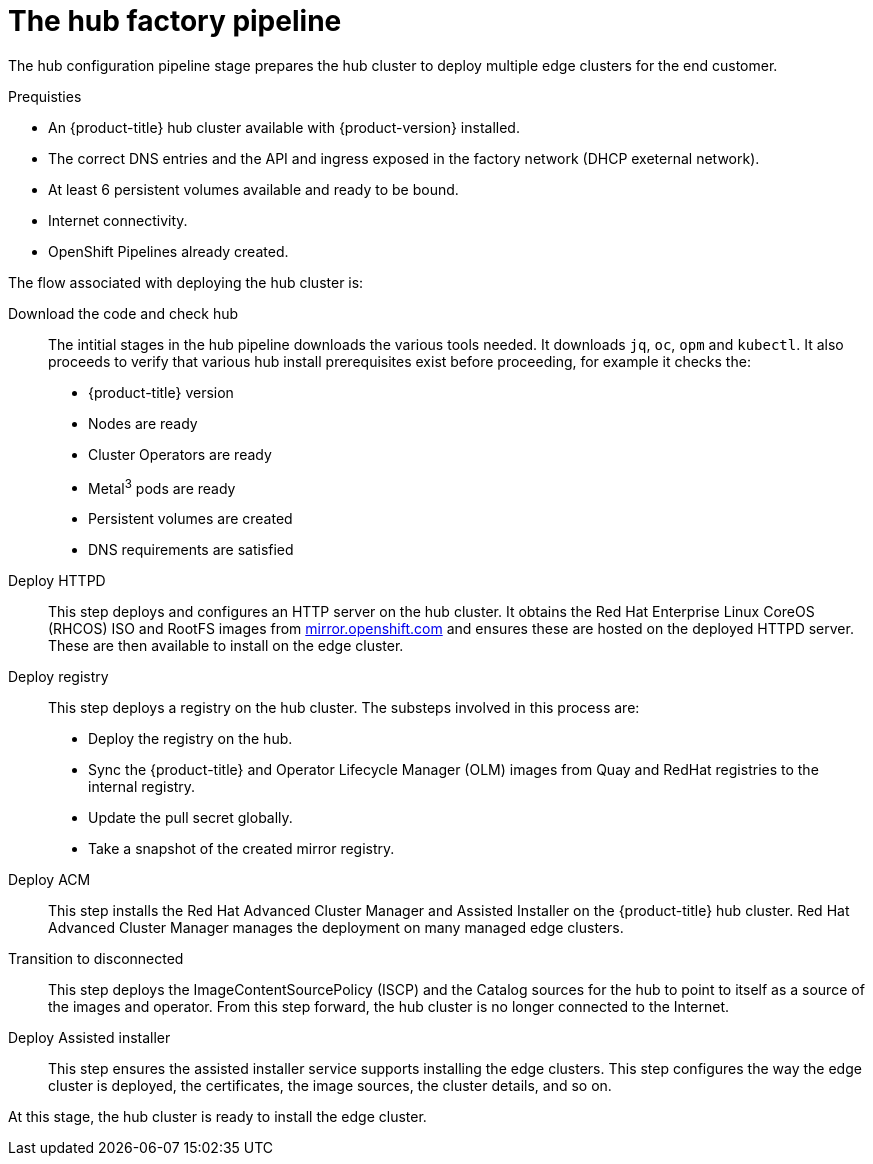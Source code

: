 // Module included in the following assemblies:
//
// * scalability_and_performance/ztp-factory-install-clusters.adoc
:_content-type: CONCEPT
[id="hub-factory-pipeline_{context}"]
= The hub factory pipeline

The hub configuration pipeline stage prepares the hub cluster to deploy multiple edge clusters for the end customer.

.Prequisties

* An {product-title} hub cluster available with {product-version} installed.
* The correct DNS entries and the API and ingress exposed in the factory network (DHCP exeternal network).
* At least 6 persistent volumes available and ready to be bound.
* Internet connectivity.
* OpenShift Pipelines already created.


The flow associated with deploying the hub cluster is:

Download the code and check hub::

The intitial stages in the hub pipeline downloads the various tools needed. It downloads `jq`, `oc`, `opm` and `kubectl`. It also proceeds to verify that various hub install prerequisites exist before proceeding, for example it checks the:

* {product-title} version
* Nodes are ready
* Cluster Operators are ready
* Metal^3^ pods are ready
* Persistent volumes are created
* DNS requirements are satisfied

Deploy HTTPD::

This step deploys and configures an HTTP server on the hub cluster. It obtains the Red Hat Enterprise Linux CoreOS (RHCOS) ISO and RootFS images from link:https://mirror.openshift.com/pub/openshift-v4/dependencies/rhcos/pre-release/[mirror.openshift.com] and ensures these are hosted on the deployed HTTPD server. These are then available to install on the edge cluster.

Deploy registry::

This step deploys a registry on the hub cluster. The substeps involved in this process are:

   * Deploy the registry on the hub.
   * Sync the {product-title} and Operator Lifecycle Manager (OLM) images from Quay and RedHat registries to the internal registry.
   * Update the pull secret globally.
   * Take a snapshot of the created mirror registry.

Deploy ACM::

This step installs the Red Hat Advanced Cluster Manager and Assisted Installer on the {product-title} hub cluster. Red Hat Advanced Cluster Manager manages the deployment on many managed edge clusters.

Transition to disconnected::

This step deploys the ImageContentSourcePolicy (ISCP) and the Catalog sources for the hub to point to itself as a source of the images and operator. From this step forward, the hub cluster is no longer connected to the Internet.

Deploy Assisted installer::

This step ensures the assisted installer service supports installing the edge clusters. This step configures the way the edge cluster is deployed, the certificates, the image sources, the cluster details, and so on.

At this stage, the hub cluster is ready to install the edge cluster.
